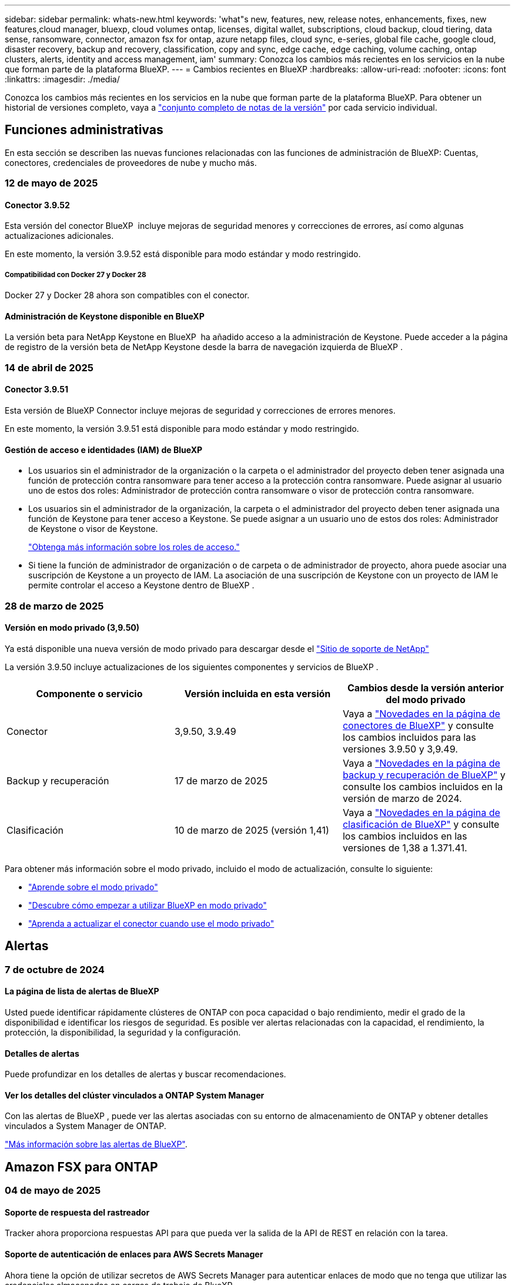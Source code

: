 ---
sidebar: sidebar 
permalink: whats-new.html 
keywords: 'what"s new, features, new, release notes, enhancements, fixes, new features,cloud manager, bluexp, cloud volumes ontap, licenses, digital wallet, subscriptions, cloud backup, cloud tiering, data sense, ransomware, connector, amazon fsx for ontap, azure netapp files, cloud sync, e-series, global file cache, google cloud, disaster recovery, backup and recovery, classification, copy and sync, edge cache, edge caching, volume caching, ontap clusters, alerts, identity and access management, iam' 
summary: Conozca los cambios más recientes en los servicios en la nube que forman parte de la plataforma BlueXP. 
---
= Cambios recientes en BlueXP
:hardbreaks:
:allow-uri-read: 
:nofooter: 
:icons: font
:linkattrs: 
:imagesdir: ./media/


[role="lead"]
Conozca los cambios más recientes en los servicios en la nube que forman parte de la plataforma BlueXP. Para obtener un historial de versiones completo, vaya a link:release-notes-index.html["conjunto completo de notas de la versión"] por cada servicio individual.



== Funciones administrativas

En esta sección se describen las nuevas funciones relacionadas con las funciones de administración de BlueXP: Cuentas, conectores, credenciales de proveedores de nube y mucho más.



=== 12 de mayo de 2025



==== Conector 3.9.52

Esta versión del conector BlueXP  incluye mejoras de seguridad menores y correcciones de errores, así como algunas actualizaciones adicionales.

En este momento, la versión 3.9.52 está disponible para modo estándar y modo restringido.



===== Compatibilidad con Docker 27 y Docker 28

Docker 27 y Docker 28 ahora son compatibles con el conector.



==== Administración de Keystone disponible en BlueXP

La versión beta para NetApp Keystone en BlueXP  ha añadido acceso a la administración de Keystone. Puede acceder a la página de registro de la versión beta de NetApp Keystone desde la barra de navegación izquierda de BlueXP .



=== 14 de abril de 2025



==== Conector 3.9.51

Esta versión de BlueXP Connector incluye mejoras de seguridad y correcciones de errores menores.

En este momento, la versión 3.9.51 está disponible para modo estándar y modo restringido.



==== Gestión de acceso e identidades (IAM) de BlueXP

* Los usuarios sin el administrador de la organización o la carpeta o el administrador del proyecto deben tener asignada una función de protección contra ransomware para tener acceso a la protección contra ransomware. Puede asignar al usuario uno de estos dos roles: Administrador de protección contra ransomware o visor de protección contra ransomware.
* Los usuarios sin el administrador de la organización, la carpeta o el administrador del proyecto deben tener asignada una función de Keystone para tener acceso a Keystone. Se puede asignar a un usuario uno de estos dos roles: Administrador de Keystone o visor de Keystone.
+
link:https://docs.netapp.com/us-en/bluexp-setup-admin/reference-iam-predefined-roles.html["Obtenga más información sobre los roles de acceso."^]

* Si tiene la función de administrador de organización o de carpeta o de administrador de proyecto, ahora puede asociar una suscripción de Keystone a un proyecto de IAM. La asociación de una suscripción de Keystone con un proyecto de IAM le permite controlar el acceso a Keystone dentro de BlueXP .




=== 28 de marzo de 2025



==== Versión en modo privado (3,9.50)

Ya está disponible una nueva versión de modo privado para descargar desde el https://mysupport.netapp.com/site/downloads["Sitio de soporte de NetApp"^]

La versión 3.9.50 incluye actualizaciones de los siguientes componentes y servicios de BlueXP .

[cols="3*"]
|===
| Componente o servicio | Versión incluida en esta versión | Cambios desde la versión anterior del modo privado 


| Conector | 3,9.50, 3.9.49 | Vaya a https://docs.netapp.com/us-en/bluexp-setup-admin/whats-new.html#connector-3-9-50["Novedades en la página de conectores de BlueXP"] y consulte los cambios incluidos para las versiones 3.9.50 y 3,9.49. 


| Backup y recuperación | 17 de marzo de 2025 | Vaya a https://docs.netapp.com/us-en/bluexp-backup-recovery/whats-new.html["Novedades en la página de backup y recuperación de BlueXP"^] y consulte los cambios incluidos en la versión de marzo de 2024. 


| Clasificación | 10 de marzo de 2025 (versión 1,41) | Vaya a https://docs.netapp.com/us-en/bluexp-classification/whats-new.html["Novedades en la página de clasificación de BlueXP"^] y consulte los cambios incluidos en las versiones de 1,38 a 1.371.41. 
|===
Para obtener más información sobre el modo privado, incluido el modo de actualización, consulte lo siguiente:

* https://docs.netapp.com/us-en/bluexp-setup-admin/concept-modes.html["Aprende sobre el modo privado"]
* https://docs.netapp.com/us-en/bluexp-setup-admin/task-quick-start-private-mode.html["Descubre cómo empezar a utilizar BlueXP en modo privado"]
* https://docs.netapp.com/us-en/bluexp-setup-admin/task-upgrade-connector.html["Aprenda a actualizar el conector cuando use el modo privado"]




== Alertas



=== 7 de octubre de 2024



==== La página de lista de alertas de BlueXP

Usted puede identificar rápidamente clústeres de ONTAP con poca capacidad o bajo rendimiento, medir el grado de la disponibilidad e identificar los riesgos de seguridad. Es posible ver alertas relacionadas con la capacidad, el rendimiento, la protección, la disponibilidad, la seguridad y la configuración.



==== Detalles de alertas

Puede profundizar en los detalles de alertas y buscar recomendaciones.



==== Ver los detalles del clúster vinculados a ONTAP System Manager

Con las alertas de BlueXP , puede ver las alertas asociadas con su entorno de almacenamiento de ONTAP y obtener detalles vinculados a System Manager de ONTAP.

https://docs.netapp.com/us-en/bluexp-alerts/concept-alerts.html["Más información sobre las alertas de BlueXP"].



== Amazon FSX para ONTAP



=== 04 de mayo de 2025



==== Soporte de respuesta del rastreador

Tracker ahora proporciona respuestas API para que pueda ver la salida de la API de REST en relación con la tarea.



==== Soporte de autenticación de enlaces para AWS Secrets Manager

Ahora tiene la opción de utilizar secretos de AWS Secrets Manager para autenticar enlaces de modo que no tenga que utilizar las credenciales almacenadas en cargas de trabajo de BlueXP .

link:https://docs.netapp.com/us-en/workload-fsx-ontap/create-link.html["Conéctese a un sistema de archivos FSx para ONTAP con un enlace Lambda"]



==== Implemente las prácticas recomendadas para un sistema de archivos FSx para ONTAP

Cargas de trabajo de BlueXP  proporciona un panel en el que se puede revisar el estado bien estructurado de las configuraciones del sistema de archivos. Puede aprovechar este análisis para implementar prácticas recomendadas para sus sistemas de archivos FSx para ONTAP. El análisis de configuración del sistema de archivos incluye las siguientes configuraciones: Umbral de capacidad de SSD, snapshots locales programados, backups programados de FSx para ONTAP, organización en niveles de datos y replicación de datos remota.

* link:https://docs.netapp.com/us-en/workload-fsx-ontap/configuration-analysis.html["Obtenga más información sobre el análisis bien diseñado para las configuraciones de sistemas de archivos"]
* link:https://review.docs.netapp.com/us-en/workload-fsx-ontap_well-architected/improve-configurations.html["Implemente prácticas recomendadas para sus sistemas de archivos"]




==== Notificación bien diseñada para problemas del sistema de archivos

En la consola de BlueXP , los sistemas de archivos FSX para ONTAP con problemas bien diseñados ahora muestran una notificación en el lienzo que indica cuándo los sistemas de archivos tienen problemas que corregir.



==== Terminología de permisos actualizada

La documentación y la interfaz de usuario de fábrica de cargas de trabajo ahora utilizan «de solo lectura» para hacer referencia a los permisos de lectura y «de lectura-escritura» para referirse a los permisos de automatización.



=== 30 de marzo de 2025



==== iam:SimulatePermissionPolicy actualización de permisos

Ahora puede administrar `iam:SimulatePrincipalPolicy` el permiso desde la consola de BlueXP  cuando agrega credenciales de cuenta de AWS adicionales o agrega una nueva capacidad de carga de trabajo, como la carga de trabajo de GenAI.

link:https://docs.netapp.com/us-en/workload-setup-admin/permissions-reference.html#change-log["Log de cambios de referencia de permisos"^]



=== 02 de marzo de 2025



==== Eventos de CloudShell en Tracker

Cada vez que utilice CloudShell para ejecutar operaciones de FSx para ONTAP desde cargas de trabajo de BlueXP , los eventos aparecen en Tracker.

link:https://docs.netapp.com/us-en/bluexp-fsx-ontap/use/task-monitor-operations.html["Aprende a supervisar y hacer un seguimiento de las operaciones de FSx para ONTAP en BlueXP"^]



== Almacenamiento Amazon S3



=== 5 de marzo de 2023



==== Posibilidad de añadir nuevos cubos desde BlueXP

Has tenido la posibilidad de ver cubos de Amazon S3 en BlueXP Canvas durante mucho tiempo. Ahora puede agregar nuevos cubos y cambiar las propiedades de los cubos existentes directamente desde BlueXP . https://docs.netapp.com/us-en/bluexp-s3-storage/task-add-s3-bucket.html["Descubra cómo añadir nuevos bloques de Amazon S3"].



== Almacenamiento de Azure Blob



=== 5 de junio de 2023



==== Capacidad de añadir nuevas cuentas de almacenamiento desde BlueXP

Has tenido la capacidad de ver Azure Blob Storage en BlueXP Canvas durante bastante tiempo. Ahora puede añadir nuevas cuentas de almacenamiento y cambiar las propiedades de las cuentas de almacenamiento existentes directamente desde BlueXP . https://docs.netapp.com/us-en/bluexp-blob-storage/task-add-blob-storage.html["Descubre cómo añadir nuevas cuentas de almacenamiento de Azure Blob"].



== Azure NetApp Files



=== 13 de enero de 2025



==== Las funciones de red ahora son compatibles con BlueXP

Al configurar un volumen en Azure NetApp Files desde BlueXP , ahora se pueden indicar las funciones de red. Se alinea con la funcionalidad disponible en la Azure NetApp Files nativa.



=== 12 de junio de 2024



==== Se requiere un nuevo permiso

Ahora se necesita el siguiente permiso para gestionar Azure NetApp Files Volumes desde BlueXP:

Microsoft.Network/virtualNetworks/subnets/read

Se necesita este permiso para leer una subred de red virtual.

Si actualmente está gestionando Azure NetApp Files desde BlueXP, debe añadir este permiso al rol personalizado asociado a la aplicación Microsoft Entra que creó anteriormente.

https://docs.netapp.com/us-en/bluexp-azure-netapp-files/task-set-up-azure-ad.html["Aprenda a configurar una aplicación de Microsoft Entra y ver los permisos de rol personalizados"].



=== 22 de abril de 2024



==== Ya no se admiten plantillas de volumen

Ya no puede crear un volumen a partir de una plantilla. Esta acción se asoció con el servicio de corrección de BlueXP, que ya no está disponible.



== Backup y recuperación



=== 16 de abril de 2025

Esta versión de copia de seguridad y recuperación de BlueXP  incluye las siguientes actualizaciones.



==== Mejoras en la interfaz de usuario

Esta versión mejora tu experiencia al simplificar la interfaz:

* La eliminación de la columna Agregado de las tablas de volúmenes, junto con las columnas Política de Snapshot, Política de backup y Política de replicación de la tabla Volumen de la consola V2, da como resultado un diseño más sencillo.
* La exclusión de los entornos de trabajo no activados de la lista desplegable hace que la interfaz esté menos desordenada, la navegación sea más eficiente y la carga sea más rápida.
* Mientras la clasificación en la columna Etiquetas está desactivada, puede ver las etiquetas, garantizando que la información importante permanezca fácilmente accesible.
* La eliminación de etiquetas en los iconos de protección contribuye a un aspecto más limpio y reduce el tiempo de carga.
* Durante el proceso de activación del entorno de trabajo, un cuadro de diálogo muestra un icono de carga para proporcionar información hasta que se complete el proceso de detección, lo que mejora la transparencia y la confianza en las operaciones del sistema.




==== Consola de volumen mejorado (vista previa)

Ahora, la consola de volúmenes se carga en menos de 10 segundos, lo que proporciona una interfaz mucho más rápida y eficiente. Esta versión de vista previa está disponible para seleccionar clientes, ofreciéndoles una vista previa de estas mejoras.



==== Soporte para almacén de objetos Wasabi de terceros (Preview)

El backup y la recuperación de BlueXP  ahora amplía su compatibilidad con almacenes de objetos de terceros con un enfoque principal en Wasabi. Esta nueva función de vista previa te permite aprovechar cualquier almacén de objetos compatible con S3 para satisfacer tus necesidades de backup y recuperación.



===== Empezar con Wasabi

Para empezar a utilizar almacenamiento de terceros como almacén de objetos, debe habilitar un indicador en Conector BlueXP . A continuación, puede introducir los detalles de conexión de su almacén de objetos de terceros e integrarlos en sus flujos de trabajo de backup y recuperación.

.Pasos
. SSH en su conector.
. Acceda al contenedor del servidor cbs de backup y recuperación de BlueXP :
+
[listing]
----
docker exec -it cloudmanager_cbs sh
----
. Abra el `default.json` archivo dentro de la `config` carpeta a través de VIM o cualquier otro editor:
+
[listing]
----
vi default.json
----
. Modificar `allow-s3-compatible`: false a `allow-s3-compatible`: true.
. Guarde los cambios.
. Salga del contenedor.
. Reinicie el contenedor del servidor cbs de copia de seguridad y recuperación de BlueXP .


.Resultado
Cuando haya vuelto a ENCENDER el contenedor, abra la interfaz de usuario de backup y recuperación de BlueXP . Al iniciar un backup o editar una estrategia de backup, verá que el nuevo proveedor «compatible con S3» aparece en la lista con otros proveedores de backup como AWS, Microsoft Azure, Google Cloud, StorageGRID y ONTAP S3.



===== Limitaciones del modo de vista previa

Mientras esta función está en la vista preliminar, tenga en cuenta las siguientes limitaciones:

* Traiga su propio depósito (BYOB) no es compatible.
* No se admite la activación del bloqueo de datos en una política.
* No se admite la activación del modo Archivado en una política.
* Solo se admiten entornos ONTAP en las instalaciones.
* No se admite MetroCluster.
* No se admiten las opciones para habilitar el cifrado a nivel de bloque.


Durante esta vista previa, le animamos a explorar esta nueva función y proporcionar comentarios sobre la integración con almacenes de objetos de terceros antes de que se implemente toda la funcionalidad.



=== 17 de marzo de 2025

Esta versión de copia de seguridad y recuperación de BlueXP  incluye las siguientes actualizaciones.



==== Exploración de instantáneas de SMB

Esta actualización de copia de seguridad y recuperación de BlueXP  resolvió un problema que impedía que los clientes examinaran las instantáneas locales en un entorno SMB.



==== Actualización del entorno de AWS GovCloud

Esta actualización de copia de seguridad y recuperación de BlueXP  solucionó un problema que impedía que la interfaz de usuario se conectara a un entorno de AWS GovCloud debido a errores de certificado TLS. El problema se resolvió mediante el nombre de host del conector BlueXP  en lugar de la dirección IP.



==== Límites de retención de política de backup

Anteriormente, la interfaz de usuario de backup y recuperación de BlueXP  limitaba los backups a 999 copias, mientras que la CLI permitía más. Ahora puede conectar hasta 4.000 volúmenes a una política de backup e incluir 1.018 volúmenes no adjuntos a una política de backup. Esta actualización incluye validaciones adicionales que evitan superar estos límites.



==== Resincronización de cloud de SnapMirror

Esta actualización garantiza que la resincronización de cloud de SnapMirror no se pueda iniciar desde el backup y la recuperación de BlueXP  para versiones de ONTAP no compatibles después de eliminar una relación de SnapMirror.



=== 21 de febrero de 2025

Esta versión de copia de seguridad y recuperación de BlueXP  incluye las siguientes actualizaciones.



==== Indización de alto rendimiento

Las funciones de backup y recuperación de datos de BlueXP  presentan una función de indexación actualizada que hace que la indexación de datos en el entorno de trabajo de origen sea más eficiente. La nueva función de indexación incluye actualizaciones en la interfaz de usuario, rendimiento mejorado del método de búsqueda y restauración de datos, actualizaciones a las funciones de búsqueda global y una mejor escalabilidad.

He aquí un desglose de las mejoras:

* *Consolidación de carpetas*: La versión actualizada agrupa carpetas usando nombres que incluyen identificadores específicos, lo que hace que el proceso de indexación sea más fluido.
* *Compactación de archivos de parquet*: La versión actualizada reduce el número de archivos utilizados para indexar cada volumen, simplificando el proceso y eliminando la necesidad de una base de datos adicional.
* *Escalar con más sesiones*: La nueva versión agrega más sesiones para manejar las tareas de indexación, acelerando el proceso.
* *Soporte para múltiples contenedores de índice*: La nueva versión utiliza múltiples contenedores para administrar y distribuir mejor las tareas de indexación.
* *Flujo de trabajo de índice dividido*: La nueva versión divide el proceso de indexación en dos partes, mejorando la eficiencia.
* *Concurrency mejorada*: La nueva versión permite eliminar o mover directorios al mismo tiempo, acelerando el proceso de indexación.


.¿Quién se beneficia de esta función?
La nueva función de indexación está disponible para todos los nuevos clientes.

.¿Cómo se habilita la indexación?
Para poder utilizar el método de búsqueda y restauración de datos, debe activar la indexación en cada entorno de trabajo de origen desde el que tiene pensado restaurar volúmenes o archivos. Esto permite que el catálogo indexado realice un seguimiento de cada volumen y cada archivo de copia de seguridad, haciendo que sus búsquedas sean rápidas y eficientes.

Active la indexación en el entorno de trabajo de origen seleccionando la opción Activar indexación al realizar una búsqueda y restauración.

Para obtener más información, consulte la documentación https://docs.netapp.com/us-en/bluexp-backup-recovery/task-restore-backups-ontap.html#restore-ontap-data-using-search-restore["Cómo restaurar los datos de ONTAP con la opción de  Restaurar"].

.Escala admitida
La nueva función de indexación admite lo siguiente:

* Eficacia de la búsqueda global en menos de 3 minutos
* Hasta 5 millones de archivos
* Hasta 5000 volúmenes por clúster
* Hasta 100K snapshots por volumen
* El tiempo máximo para la indexación de línea base es inferior a 7 días. El tiempo real variará según tu entorno.




==== Mejoras en el rendimiento de las búsquedas globales

Esta versión también incluye mejoras en el rendimiento de las búsquedas globales. Ahora verá indicadores de progreso y resultados de búsqueda más detallados, incluido el recuento de archivos y el tiempo necesario para la búsqueda. Los contenedores dedicados de búsqueda e indexación garantizan que las búsquedas globales se completen en menos de cinco minutos.

Tenga en cuenta estas consideraciones relacionadas con la búsqueda global:

* El nuevo índice no se realiza en instantáneas etiquetadas como hora.
* La nueva función de indexación sólo funciona en instantáneas de FlexVols, y no en instantáneas de FlexGroups.




== Clasificación



=== 12 de mayo de 2025



==== Versión 1,43

Esta versión de clasificación de BlueXP  incluye:

.Priorice las secuencias de clasificación
La clasificación BlueXP  ahora permite priorizar las secuencias de asignación y clasificación, además de las secuencias de sólo asignación, lo que permite seleccionar las secuencias que se realizan primero. Se admite la priorización de las exploraciones de asignación y clasificación durante y antes de que comiencen las exploraciones. Si decide priorizar una exploración mientras está en curso, se priorizan tanto las secuencias de asignación como las de clasificación.

Para obtener más información, consulte link:task-managing-repo-scanning.html#prioritize-scans["Priorice las adquisiciones"].

.Soporte para las categorías de datos de información de identificación personal canadiense (PII)
Los escaneos de clasificación de BlueXP  ahora identifican las categorías de datos de PII canadienses para información bancaria, número de pasaporte, número de seguro social y número de licencia de conducir y número de tarjeta de salud para todas las provincias y territorios.

Para obtener más información, consulte xref:reference-private-data-categories.adoc#types-of-personal-data[Categorías de datos personales].

.Clasificación personalizada (vista previa)
La clasificación BlueXP  ahora admite clasificaciones personalizadas para las exploraciones de mapas y clasificaciones. Con clasificaciones personalizadas, puede personalizar los escaneos BlueXP  para capturar datos específicos de su organización y garantizar el cumplimiento de las expresiones regulares. Esta función se encuentra actualmente en la vista preliminar.

Para obtener más información, consulte xref:task-custom-classification.adoc[Agregar clasificaciones personalizadas].

.Pestaña Búsquedas guardadas
Se ha cambiado el nombre de la pestaña **Políticas** xref:task-using-policies.html[**Búsquedas guardadas**]. La funcionalidad es la misma.

.Enviar eventos de escaneo a la línea de tiempo de BlueXP 
La clasificación BlueXP  ahora admite el envío de eventos de clasificación (cuando se inicia una exploración y cuando finaliza) al link:https://docs.netapp.com/us-en/bluexp-setup-admin/task-monitor-cm-operations.html#audit-user-activity-from-the-bluexp-timeline["Línea de tiempo de BlueXP"^].

.Actualizaciones de seguridad
* El paquete Keras ha sido actualizado, mitigando vulnerabilidades (BDSA-2025-0107 y BDSA-2025-1984).
* La configuración de contenedores de Docker se ha actualizado. El contenedor ya no tiene acceso a las interfaces de red del host para crear paquetes de red raw. Al reducir el acceso innecesario, la actualización mitiga los posibles riesgos de seguridad.


.Mejoras en el rendimiento
Se han implementado mejoras de código para reducir el uso de RAM y mejorar el rendimiento general de la clasificación de BlueXP .

.Corrección de errores
Se han solucionado los errores que provocaban el fallo de las exploraciones de StorageGRID, las opciones de filtro de la página Investigación no cargaban y la evaluación de detección de datos no se descargaba para evaluaciones de gran volumen.



=== 14 de abril de 2025



==== Versión 1,42

Esta versión de clasificación de BlueXP  incluye:

.Análisis masivo para entornos de trabajo
La clasificación BlueXP  ahora admite operaciones masivas para entornos de trabajo. Puede optar por activar la asignación de exploraciones, activar la asignación y clasificación de exploraciones, desactivar exploraciones o crear una configuración personalizada en los volúmenes del entorno de trabajo. Si se realiza una selección para un volumen individual, se anula la selección masiva. Para realizar una operación masiva, navegue a la página **Configuración** y realice su selección.

.Descargue el informe de investigación localmente
La clasificación BlueXP  ahora admite la capacidad de descargar informes de investigación de datos localmente para verlos en el explorador. Si selecciona la opción local, la investigación de datos solo está disponible en formato CSV y solo muestra las primeras 10.000 filas de datos.

Para obtener más información, consulte link:task-investigate-data.html#create-the-data-investigation-report["Investiga los datos almacenados en tu organización con la clasificación BlueXP"].



=== 10 de marzo de 2025



==== Versión 1,41

Esta versión de clasificación de BlueXP  incluye mejoras generales y correcciones de errores. También incluye:

.Estado de adquisición
La clasificación BlueXP  ahora realiza un seguimiento del progreso en tiempo real de las exploraciones de asignación y clasificación _initial_ en un volumen. Las barras progresivas separadas realizan un seguimiento de las exploraciones de mapeo y clasificación, presentando un porcentaje del total de archivos escaneados. También puede pasar el ratón sobre una barra de progreso para ver el número de archivos escaneados y el total de archivos. El seguimiento del estado de sus escaneos crea una visión más profunda del progreso del escaneo, lo que le permite planificar mejor sus escaneos y comprender la asignación de recursos.

Para ver el estado de sus escaneos, vaya a **Configuración** en la clasificación BlueXP  y luego seleccione la **Configuración del entorno de trabajo**. El progreso se muestra en la línea para cada volumen.



=== 19 de febrero de 2025



==== Versión 1,40

Esta versión de clasificación de BlueXP  incluye las siguientes actualizaciones.

.Compatibilidad con RHEL 9,5
Esta versión es compatible con Red Hat Enterprise Linux v9,5 además de las versiones compatibles anteriormente. Esto se aplica a cualquier instalación manual en las instalaciones de la clasificación BlueXP , incluidas las puestas en marcha de sitios oscuros.

Los siguientes sistemas operativos requieren el uso del motor de contenedores Podman y requieren la versión de clasificación BlueXP  1,30 o superior: Red Hat Enterprise Linux versión 8,8, 8,10, 9,0, 9,1, 9,2, 9,3, 9,4 y 9,5.

.Priorice las exploraciones de sólo asignación
Al realizar exploraciones de sólo asignación, puede priorizar las exploraciones más importantes. Esta función ayuda cuando tiene muchos entornos de trabajo y desea garantizar que las exploraciones de alta prioridad se completen primero.

De forma predeterminada, las exploraciones se ponen en cola según el orden en el que se inician. Gracias a la capacidad de dar prioridad a las exploraciones, ahora puede mover las exploraciones al frente de la cola. Se puede priorizar varias adquisiciones. La prioridad se designa en un orden de primero en entrar, primero en salir, lo que significa que la primera exploración que prioriza se mueve al frente de la cola; la segunda exploración que prioriza se convierte en la segunda en la cola, y así sucesivamente.

La prioridad se concede una vez. Las nuevas exploraciones automáticas de los datos de asignación se producen en el orden predeterminado.

La priorización está limitada alink:concept-cloud-compliance.html["exploraciones de sólo asignación"]; no está disponible para las exploraciones de mapas y clasificaciones.

Para obtener más información, consulte link:task-managing-repo-scanning.html#prioritize-scans["Priorice las adquisiciones"].

.Vuelva a intentar todas las adquisiciones
La clasificación BlueXP  ahora admite la capacidad de reintentar por lotes todos los análisis fallidos.

Ahora puede volver a intentar escaneos en una operación por lotes con la función **Reintentar todo**. Si las exploraciones de clasificación fallan debido a un problema temporal, como una interrupción de la red, puede volver a intentar todas las exploraciones al mismo tiempo con un botón en lugar de volver a intentarlo individualmente. Las secuencias se pueden volver a intentar tantas veces como sea necesario.

Para volver a intentar todas las adquisiciones:

. En el menú de clasificación de BlueXP , selecciona *Configuración*.
. Para volver a intentar todos los escaneos fallidos, seleccione *Reintentar todos los escaneos*.


.Precisión mejorada del modelo de categorización
La precisión del modelo de aprendizaje automático link:https://docs.netapp.com/us-en/bluexp-classification/reference-private-data-categories.html#types-of-sensitive-personal-datapredefined-categories["categorías predefinidas"]ha mejorado en un 11%.



=== 22 de enero de 2025



==== Versión 1,39

Esta versión de clasificación de BlueXP  actualiza el proceso de exportación del informe de investigación de datos. Esta actualización de exportación es útil para realizar análisis adicionales de sus datos, crear visualizaciones adicionales de los datos o compartir los resultados de su investigación de datos con otros.

Anteriormente, la exportación del informe de investigación de datos se limitaba a 10.000 filas. Con esta versión, el límite se ha eliminado para que pueda exportar todos sus datos. Este cambio le permite exportar más datos de sus informes de investigación de datos, lo que le proporciona más flexibilidad en el análisis de datos.

Puede elegir el entorno de trabajo, los volúmenes, la carpeta de destino y el formato JSON o CSV. El nombre de archivo exportado incluye una marca de tiempo para ayudarle a identificar cuándo se exportaron los datos.

Los entornos de trabajo compatibles incluyen:

* Cloud Volumes ONTAP
* FSX para ONTAP
* ONTAP
* Compartir grupo


La exportación de datos del informe de investigación de datos tiene las siguientes limitaciones:

* El número máximo de registros para descargar es de 500 millones por tipo (archivos, directorios y tablas)
* Se espera que un millón de registros tarde unos 35 minutos en exportarse.


Para obtener más información sobre la investigación de datos y el informe, consulte https://docs.netapp.com/us-en/bluexp-classification/task-investigate-data.html["Investiga los datos almacenados en tu organización"].



=== 16 de diciembre de 2024



==== Versión 1,38

Esta versión de clasificación de BlueXP  incluye mejoras generales y correcciones de errores.



== Cloud Volumes ONTAP



=== 12 de mayo de 2025



==== Detección de implementaciones realizadas a través del mercado de Azure en BlueXP

BlueXP  ahora tiene la capacidad de detectar los sistemas Cloud Volumes ONTAP puestos en marcha directamente a través de Azure Marketplace. Esto significa que ahora puede añadir y gestionar estos sistemas como entornos de trabajo en BlueXP , al igual que cualquier otro sistema de Cloud Volumes ONTAP.

https://docs.netapp.com/us-en/bluexp-cloud-volumes-ontap/task-deploy-cvo-azure-mktplc.html["Ponga en marcha Cloud Volumes ONTAP desde Azure Marketplace"^]



==== Capacidad de organizar datos en niveles para inquilinos de Azure

Ahora puede habilitar la organización en niveles para un inquilino de Azure en una situación en la que el entorno de trabajo de Cloud Volumes ONTAP se crea mediante un inquilino y el conector BlueXP  se crea mediante otro. Mediante esta funcionalidad, puede utilizar el mismo conector para organizar datos en niveles para múltiples inquilinos de Azure.

https://docs.netapp.com/us-en/bluexp-cloud-volumes-ontap/task-tiering.html#requirements-to-tier-data-for-an-azure-tenant["Requisitos para organizar los datos en niveles para un inquilino de Azure"^]



=== 16 de abril de 2025



==== Nuevas regiones compatibles con Azure

Ahora puede implementar Cloud Volumes ONTAP 9.12.1 GA y versiones posteriores en una o varias zonas de disponibilidad únicas en Azure en las siguientes regiones. Esto incluye compatibilidad con puestas en marcha de un solo nodo y de alta disponibilidad.

* España Central
* México Central


Para obtener una lista de todas las regiones, consulte la https://bluexp.netapp.com/cloud-volumes-global-regions["Mapa de regiones globales en Azure"^].



=== 14 de abril de 2025



==== Creación de máquinas virtuales de almacenamiento automatizada a través de las API de Google Cloud

Ahora puede usar las API de BlueXP  para automatizar la creación de máquinas virtuales de almacenamiento en Google Cloud. Utiliza esta función en configuraciones de alta disponibilidad (HA) de Cloud Volumes ONTAP y ahora también puede utilizarla en puestas en marcha de un solo nodo. Al utilizar las API de BlueXP , puede crear, cambiar y eliminar fácilmente máquinas virtuales de almacenamiento que sirven datos en su entorno de Google Cloud, sin tener que configurar manualmente las interfaces de red, las LIF y las LIF de gestión requeridas. Esta automatización simplifica el proceso de gestión de máquinas virtuales de almacenamiento.

https://docs.netapp.com/us-en/bluexp-cloud-volumes-ontap/task-managing-svms-gcp.html["Gestione máquinas virtuales de almacenamiento que sirven datos para Cloud Volumes ONTAP en Google Cloud"^]



== Cloud Volumes Service para Google Cloud



=== 9 de septiembre de 2020



==== Compatibilidad con Cloud Volumes Service para Google Cloud

Ahora puede gestionar Cloud Volumes Service para Google Cloud directamente desde BlueXP:

* Configurar y crear un entorno de trabajo
* Cree y gestione volúmenes NFSv3 y NFSv4.1 para clientes de Linux y UNIX
* Crear y gestionar volúmenes de SMB 3.x para clientes Windows
* Crear, eliminar y restaurar copias de Snapshot de volumen




== Copiar y sincronizar



=== 2 de febrero de 2025



==== Nuevo soporte de SO para el agente de datos

El agente de datos ahora es compatible con hosts que ejecutan Red Hat Enterprise 9,4, Ubuntu 23,04 y Ubuntu 24,04.

https://docs.netapp.com/us-en/bluexp-copy-sync/task-installing-linux.html#linux-host-requirements["Vea los requisitos del host Linux"].



=== 27 de octubre de 2024



==== Corrección de errores

Actualizamos el servicio de copia y sincronización de BlueXP y el agente de datos para solucionar algunos errores. La nueva versión de Data Broker es 1,0.56.



=== 16 de septiembre de 2024



==== Corrección de errores

Actualizamos el servicio de copia y sincronización de BlueXP y el agente de datos para solucionar algunos errores. La nueva versión de Data Broker es 1,0.55.



== Asesor digital



=== 05 de marzo de 2025



==== Asesor de actualizaciones

* Con Disk Qualification Package (DQP), ahora puede actualizar automáticamente los controladores de disco y el firmware del dispositivo de almacenamiento según los criterios de estado y rendimiento predefinidos. Esto reduce los fallos potenciales y mejora la fiabilidad general del sistema.
* Se ha introducido la base de datos de zona horaria (DB) para mantener automáticamente la alineación del sistema con las últimas definiciones de zona horaria. Esto garantiza que las operaciones dependientes del tiempo continúen sin problemas incluso cuando las reglas de zona horaria cambien.




=== 12 de diciembre de 2024



==== Asesor de actualizaciones

Ahora puede ver el firmware de almacenamiento, el firmware de SP/BMC y el paquete autónomo de ransomware (ARP) que se recomiendan para una actualización. link:https://docs.netapp.com/us-en/active-iq/view-firmware-update-recommendations.html["Aprenda a ver las recomendaciones de actualización de firmware"].



=== 04 de diciembre de 2024



==== Widget AutoSupport

El widget AutoSupport se ha agregado a la pantalla del panel principal para alertar a los clientes sobre los problemas relacionados con el estado de AutoSupport.



== Cartera digital



=== 10 de marzo de 2025



==== Posibilidad de eliminar suscripciones

Ahora puede eliminar suscripciones de la cartera digital si ha cancelado su suscripción.



==== Ver la capacidad consumida para las suscripciones de Marketplace

Al visualizar las suscripciones PAYGO, ahora puede ver la capacidad consumida de la suscripción.



=== 10 de febrero de 2025

La cartera digital de BlueXP  se ha rediseñado para facilitar el uso y ahora proporciona gestión de licencias y suscripciones adicionales.



==== Nuevo panel de información general

La página de inicio de la cartera digital tiene un panel actualizado de tus licencias de NetApp y suscripciones de Marketplace, con la capacidad de profundizar en servicios específicos, tipos de licencias y acciones necesarias.



==== Configurando suscripciones a credenciales

Ahora, la cartera digital de BlueXP  le permite configurar sus suscripciones con las credenciales del proveedor. Normalmente, lo haces cuando te suscribes por primera vez a una suscripción del Marketplace o un contrato anual. El cambio anterior de las credenciales de la suscripción sólo se podía realizar en la página Credenciales.



==== Asociación de suscripciones a organizaciones

Ahora puede actualizar la organización a la que está asociada una suscripción directamente desde la cartera digital.



==== Gestión de licencias de Cloud Volumes ONTAP

Ahora administra las licencias de Cloud Volumes ONTAP a través de la página de inicio o la pestaña *Licencias directas*. Utilice la pestaña *Suscripciones de Marketplace* para ver la información de su suscripción.



=== 5 de marzo de 2024



==== Recuperación ante desastres de BlueXP

La cartera digital de BlueXP ahora te permite gestionar las licencias para la recuperación ante desastres de BlueXP. Es posible añadir licencias, actualizar licencias y ver detalles sobre la capacidad con licencia.

https://docs.netapp.com/us-en/bluexp-digital-wallet/task-manage-data-services-licenses.html["Descubre cómo gestionar las licencias para los servicios de datos de BlueXP"]



=== 30 de julio de 2023



==== Mejoras en los informes de uso

Hay disponibles varias mejoras en los informes de uso de Cloud Volumes ONTAP:

* La unidad TiB ahora se incluye en el nombre de las columnas.
* Ahora se incluye un nuevo campo _node(s)_ para los números de serie.
* Ahora se incluye una nueva columna _Workload Type_ en el informe Storage VMs usage.
* Los nombres de entornos de trabajo ahora se incluyen en los informes de uso de volúmenes y máquinas virtuales de almacenamiento.
* El tipo de volumen _file_ ahora está etiquetado como _Primary (Read/Write)_.
* El tipo de volumen _secondary_ ahora está etiquetado como _Secondary (DP)_.


Para obtener más información sobre los informes de uso, consulte https://docs.netapp.com/us-en/bluexp-digital-wallet/task-manage-capacity-licenses.html#download-usage-reports["Descargar informes de uso"].



== Recuperación tras siniestros



=== 13 de mayo de 2025

Versión 4.2.3



==== Asignación de subred

Con esta versión, puede gestionar las direcciones IP en caso de conmutación por error de una forma nueva mediante la asignación de subred, lo que permite añadir subredes para cada vCenter. Al hacerlo, debe definir el CIDR IPv4, la puerta de enlace predeterminada y el DNS para cada red virtual.

Tras la conmutación por error, la recuperación ante desastres de BlueXP  determina la dirección IP adecuada de cada VNIC observando el CIDR proporcionado para la red virtual asignada y lo utiliza para derivar la nueva dirección IP.

Por ejemplo:

* NetworkA = 10,1.1.0/24
* NetworkB = 192.168.1.0/24


VM1 tiene una VNIC (10,1.1,50) que está conectada a NetworkA. NetworkA se asigna a NetworkB en la configuración del plan de replicación.

Tras la conmutación por error, la recuperación ante desastres de BlueXP  sustituye la parte de red de la dirección IP original (10,1.1) y mantiene la dirección de host (.50) de la dirección IP original (10,1.1,50). Para VM1, la recuperación ante desastres de BlueXP  examina la configuración CIDR para NetworkB y utiliza la parte de red 192.168.1 de NetworkB mientras mantiene la parte de host (.50) para crear la nueva dirección IP para VM1. La nueva dirección IP se convierte en 192.168.1.50.

En resumen, la dirección de host permanece igual, mientras que la dirección de red se sustituye por lo que esté configurado en la asignación de subred del sitio. Esto le permite gestionar la reasignación de direcciones IP en caso de fallo con mayor facilidad, especialmente si tiene cientos de redes y miles de máquinas virtuales que gestionar.

Para obtener más información sobre cómo incluir la asignación de subred en los sitios, consulte https://docs.netapp.com/us-en/bluexp-disaster-recovery/use/sites-add.html["Añada sitios de vCenter Server"] .



==== Omitir la protección

Ahora puede omitir la protección para que el servicio no cree automáticamente una relación de protección inversa después de una conmutación al respaldo del plan de replicación. Esto resulta útil si desea realizar operaciones adicionales en el sitio restaurado antes de volver a conectarlo en línea dentro de la recuperación ante desastres de BlueXP .

Cuando inicia una conmutación al respaldo, de forma predeterminada el servicio crea automáticamente una relación de protección inversa para cada volumen del plan de replicación, si el sitio de origen original está en línea. Esto significa que el servicio crea una relación de SnapMirror desde el sitio de destino de vuelta al sitio de origen. El servicio también revierte automáticamente la relación de SnapMirror cuando inicia una conmutación de retorno tras recuperación.

Al iniciar una conmutación por error, ahora puede elegir una opción de *Omitir protección*. Con esto, el servicio no invierte automáticamente la relación de SnapMirror. En su lugar, deja el volumen editable en ambos lados del plan de replicación.

Después de que el sitio de origen original vuelva a estar en línea, puede establecer la protección inversa seleccionando *Proteger recursos* en el menú Acciones del plan de replicación. Esto intenta crear una relación de replicación inversa para cada volumen del plan. Puede ejecutar este trabajo varias veces hasta que se restaure la protección. Una vez restaurada la protección, puede iniciar una conmutación de retorno tras recuperación de la forma habitual.

Para obtener más información sobre la protección contra omisiones, consulte https://docs.netapp.com/us-en/bluexp-disaster-recovery/use/failover.html["Conmute al nodo de respaldo de las aplicaciones en un sitio remoto"] .



==== SnapMirror programa actualizaciones en el plan de replicación

La recuperación ante desastres de BlueXP  ahora admite el uso de soluciones de gestión de snapshots externas, como el planificador de políticas nativo de ONTAP SnapMirror o las integraciones de terceros con ONTAP. Si todos los almacenes de datos (volúmenes) del plan de replicación ya tienen una relación de SnapMirror que se gestiona en otros lugares, puede usar esos snapshots como puntos de recuperación en la recuperación ante desastres de BlueXP .

Para configurarlo, en la sección Plan de replicación > Asignación de recursos, marque la casilla de verificación *Usar copias de seguridad administradas por plataforma y programas de retención* al configurar la asignación de almacenes de datos.

Cuando se selecciona la opción, BlueXP  Disaster Recovery no configura una programación de backup. Sin embargo, todavía debe configurar un programa de retención porque es posible que aún se realicen instantáneas para operaciones de prueba, conmutación por error y conmutación de retorno tras recuperación.

Una vez configurado, el servicio no toma ninguna instantánea programada regularmente, sino que depende de la entidad externa para tomar y actualizar esas instantáneas.

Para obtener más información sobre el uso de soluciones instantáneas externas en el plan de replicación, consulte https://docs.netapp.com/us-en/bluexp-disaster-recovery/use/drplan-create.html["Cree un plan de replicación"] .



=== 16 de abril de 2025

Versión 4.2.2



==== Detección programada para máquinas virtuales

La recuperación ante desastres de BlueXP  realiza la detección una vez cada 24 horas. Con esta versión, ahora puede personalizar el programa de detección para satisfacer sus necesidades y reducir el impacto en el rendimiento cuando lo necesite. Por ejemplo, si tiene una gran cantidad de máquinas virtuales, puede configurar la programación de detección para que se ejecute cada 48 horas. Si tiene una cantidad pequeña de máquinas virtuales, puede configurar la programación de detección para que se ejecute cada 12 horas.

Si no wan programa la detección, puede deshabilitar la opción de detección programada y actualizar la detección manualmente en cualquier momento.

Para obtener más información, consulte https://docs.netapp.com/us-en/bluexp-disaster-recovery/use/sites-add.html["Añada sitios de vCenter Server"] .



==== Compatibilidad con almacenes de datos de grupo de recursos

Antes, solo podía crear grupos de recursos por máquinas virtuales. Con esta versión, es posible crear un grupo de recursos por almacenes de datos. Cuando crea un plan de replicación y crea un grupo de recursos para ese plan, se mostrarán todas las máquinas virtuales de un almacén de datos. Esta característica resulta útil si tiene una gran cantidad de máquinas virtuales y desea agruparlas por almacén de datos.

Es posible crear un grupo de recursos con un almacén de datos de las siguientes maneras:

* Cuando se añade un grupo de recursos mediante almacenes de datos, se muestra una lista de almacenes de datos. Puede seleccionar uno o varios almacenes de datos para crear un grupo de recursos.
* Cuando crea un plan de replicación y crea un grupo de recursos dentro del plan, puede ver las máquinas virtuales en los almacenes de datos.


Para obtener más información, consulte https://docs.netapp.com/us-en/bluexp-disaster-recovery/use/drplan-create.html["Cree un plan de replicación"] .



==== Notificaciones de prueba gratuita o vencimiento de licencia

Esta versión proporciona notificaciones de que la prueba gratuita caducará en 60 días para garantizar que tenga tiempo para obtener una licencia. Esta versión también proporciona notificaciones el día en que caduca la licencia.



==== Notificación de actualizaciones de servicio

Con esta versión, aparece un banner en la parte superior para indicar que los servicios se están actualizando y que el servicio se coloca en modo de mantenimiento. El banner aparece cuando el servicio se está actualizando y desaparece cuando se completa la actualización. Aunque puede seguir trabajando en la interfaz de usuario mientras la actualización está en curso, no puede enviar nuevos trabajos. Los trabajos programados se ejecutarán una vez finalizada la actualización y el servicio volverá al modo de producción.



=== 10 de marzo de 2025

Versión 4.2.1



==== Compatibilidad con proxy inteligente

El conector BlueXP  admite proxy inteligente. El proxy inteligente es una forma ligera, segura y eficiente de conectar tu entorno on-premises al servicio BlueXP . Proporciona una conexión segura entre su entorno y el servicio BlueXP  sin requerir una VPN ni acceso directo a Internet. Esta implementación de proxy optimizada libera el tráfico de API dentro de la red local.

Cuando se configura un proxy, la recuperación ante desastres de BlueXP  intenta comunicarse directamente con VMware o ONTAP y utiliza el proxy configurado si falla la comunicación directa.

La implementación del proxy de recuperación ante desastres de BlueXP  requiere comunicación del puerto 443 entre el conector y todas las instancias de vCenter Server y las cabinas ONTAP mediante un protocolo HTTPS. El agente de recuperación ante desastres de BlueXP  dentro de Connector se comunica directamente con VMware vSphere, el VC o ONTAP cuando realiza cualquier acción.

Para obtener más información sobre el proxy inteligente para la recuperación de desastres de BlueXP , consulte https://docs.netapp.com/us-en/bluexp-disaster-recovery/get-started/dr-setup.html["Configura tu infraestructura para la recuperación ante desastres de BlueXP"].

Para obtener más información sobre la configuración general de proxy en BlueXP , consulte https://docs.netapp.com/us-en/bluexp-setup-admin/task-configuring-proxy.html["Configure un conector para que utilice un servidor proxy"^].



==== Finalice la prueba gratuita en cualquier momento

Puede detener la prueba gratuita en cualquier diente o puede esperar hasta que caduque.

Consulte https://docs.netapp.com/us-en/bluexp-disaster-recovery/get-started/dr-licensing.html#end-the-free-trial["Finalice la prueba gratuita"].



=== 19 de febrero de 2025

Versión 4,2



==== Compatibilidad de ASA R2 para máquinas virtuales y almacenes de datos en almacenamiento VMFS

Esta versión de la recuperación ante desastres de BlueXP  ofrece compatibilidad con ASA R2 para máquinas virtuales y almacenes de datos en almacenamiento VMFS. En un sistema ASA R2, el software ONTAP admite la funcionalidad SAN básica, mientras que quita funciones que no son compatibles con los entornos SAN.

Esta versión admite las siguientes funciones de ASA R2:

* Aprovisionamiento de grupos de consistencia para el almacenamiento primario (únicamente grupo de coherencia plano, es decir, sólo un nivel sin una estructura jerárquica)
* Operaciones de backup (grupo de consistencia) incluida la automatización de SnapMirror


La compatibilidad con ASA R2 en la recuperación ante desastres de BlueXP  utiliza ONTAP 9.16.1.

Si bien los almacenes de datos se pueden montar en un volumen ONTAP o en una unidad de almacenamiento de ASA R2, un grupo de recursos de la recuperación ante desastres de BlueXP  no puede incluir tanto un almacén de datos de ONTAP como uno de ASA R2. Es posible seleccionar un almacén de datos de ONTAP o un almacén de datos de ASA R2 en un grupo de recursos.



=== 30 de octubre de 2024



==== Creación de informes

Ahora puede generar y descargar informes para ayudarle a analizar su paisaje. Los informes prediseñados resumen las recuperaciones tras fallos y las recuperaciones tras fallos, muestran los detalles de la replicación en todos los sitios y muestran los detalles del trabajo de los últimos siete días.

Consulte https://docs.netapp.com/us-en/bluexp-disaster-recovery/use/reports.html["Crear informes de recuperación tras siniestros"].



==== prueba gratuita de 30 días

Ahora puedes registrarte para disfrutar de una prueba gratuita de 30 días de recuperación ante desastres de BlueXP . Anteriormente, las pruebas gratuitas eran de 90 días.

Consulte https://docs.netapp.com/us-en/bluexp-disaster-recovery/get-started/dr-licensing.html["Configurar la licencia"].



==== Desactive y active los planes de replicación

Una versión anterior incluía actualizaciones de la estructura del programa de prueba de conmutación por error, que era necesaria para soportar los programas diarios y semanales. Esta actualización requería deshabilitar y volver a activar todos los planes de replicación existentes para poder utilizar los nuevos programas de prueba de conmutación por error diarios y semanales. Este es un requisito único.

Le contamos cómo:

. En el menú superior, selecciona *Planes de replicación*.
. Seleccione un plan y seleccione el icono Acciones para mostrar el menú desplegable.
. Seleccione *Desactivar*.
. Después de unos minutos, selecciona *Habilitar*.




==== Asignación de carpetas

Al crear un plan de replicación y asignar recursos de computación, ahora puede asignar carpetas de modo que se recuperen las máquinas virtuales en una carpeta que especifique para el centro de datos, el clúster y el host.

Para obtener más información, consulte https://docs.netapp.com/us-en/bluexp-disaster-recovery/use/drplan-create.html["Cree un plan de replicación"] .



==== Los detalles de la máquina virtual están disponibles para la conmutación al nodo de respaldo, la conmutación de retorno tras recuperación y la conmutación

Cuando se produce un fallo y se inicia una conmutación al respaldo, una conmutación de retorno tras recuperación o una prueba de la conmutación por error, ahora puede ver los detalles de los equipos virtuales e identificar qué equipos virtuales no se reiniciaron.

Consulte https://docs.netapp.com/us-en/bluexp-disaster-recovery/use/failover.html["Conmute al nodo de respaldo de las aplicaciones en un sitio remoto"].



==== Retraso en el arranque de equipos virtuales con una secuencia de arranque ordenada

Al crear un plan de replicación, ahora puede establecer un retraso de inicio para cada VM del plan. De este modo, es posible establecer una secuencia para que las máquinas virtuales se inicien para garantizar que se ejecute toda la prioridad que se tienen unas máquinas virtuales antes de que se inicien las siguientes de prioridad.

Para obtener más información, consulte https://docs.netapp.com/us-en/bluexp-disaster-recovery/use/drplan-create.html["Cree un plan de replicación"] .



==== Información del sistema operativo del equipo virtual

Al crear un plan de replicación, ahora puede ver el sistema operativo de cada VM del plan. Esto es útil para decidir cómo agrupar máquinas virtuales en un grupo de recursos.

Para obtener más información, consulte https://docs.netapp.com/us-en/bluexp-disaster-recovery/use/drplan-create.html["Cree un plan de replicación"] .



==== Alias de nombres de VM

Al crear un plan de replicación, ahora puede agregar un prefijo y un sufijo a los nombres de los equipos virtuales en el área de recuperación ante desastres. Esto permite usar un nombre más descriptivo para las máquinas virtuales del plan.

Para obtener más información, consulte https://docs.netapp.com/us-en/bluexp-disaster-recovery/use/drplan-create.html["Cree un plan de replicación"] .



==== Limpie las instantáneas antiguas

Es posible eliminar las copias de Snapshot que ya no se necesiten más allá del recuento de retención especificado. Las copias Snapshot pueden acumularse con el tiempo al reducir el número de retención de snapshots y ahora puede quitarlas para liberar espacio. Puede hacerlo en cualquier momento bajo demanda o cuando elimine un plan de replicación.

Para obtener más información, consulte https://docs.netapp.com/us-en/bluexp-disaster-recovery/use/manage.html["Administre la información de sitios, grupos de recursos, planes de replicación, almacenes de datos y máquinas virtuales"] .



==== Conciliar instantáneas

Ahora puede conciliar instantáneas que no estén sincronizadas entre el origen y el destino. Esto puede suceder si se eliminan las copias Snapshot en un destino fuera de la recuperación tras desastres de BlueXP . El servicio elimina la snapshot de origen automáticamente cada 24 horas. Sin embargo, puede realizar esto bajo demanda. Esta función le permite asegurarse de que las instantáneas sean coherentes en todos los sitios.

Para obtener más información, consulte https://docs.netapp.com/us-en/bluexp-disaster-recovery/use/manage.html["Gestionar planes de replicación"] .



== Sistemas E-Series



=== 18 de septiembre de 2022



==== Compatibilidad con E-Series

Ahora puedes detectar tus sistemas E-Series directamente en BlueXP. El descubrimiento de sistemas E-Series le ofrece una visión completa de los datos en su multicloud híbrido.



== Eficiencia económica



=== 15 de mayo de 2024



==== Operaciones desactivadas

Algunas de las funciones de eficiencia económica de BlueXP  se han desactivado temporalmente:

* Renovación tecnológica
* Añadir capacidad




=== 14 de marzo de 2024



==== Opciones de actualización tecnológica

Si tienes activos implementados y quieres determinar si es necesario actualizar una tecnología, puedes utilizar las opciones de actualización de la tecnología de eficiencia económica de BlueXP. Puede revisar una breve evaluación de sus cargas de trabajo actuales y recibir recomendaciones, o bien si envió registros de AutoSupport a NetApp en los últimos 90 días, el servicio ahora puede proporcionar una simulación de cargas de trabajo para ver el rendimiento de las cargas de trabajo en hardware nuevo.

También puede agregar una carga de trabajo y excluir las cargas de trabajo existentes de la simulación.

Anteriormente, solo podía realizar una evaluación de sus activos e identificar si se recomienda una actualización tecnológica.

Ahora la función forma parte de la opción Tech Refresh de la barra de navegación izquierda.

Obtenga más información sobre el https://docs.netapp.com/us-en/bluexp-economic-efficiency/use/tech-refresh.html["Evaluar una actualización tecnológica"].



=== 08 de noviembre de 2023



==== Renovación tecnológica

Esta versión de la eficiencia económica de BlueXP incluye una nueva opción para realizar una evaluación de sus activos e identificar si se recomienda una actualización tecnológica. El servicio incluye una nueva opción de actualización tecnológica en la navegación izquierda, nuevas páginas en las que puede realizar una evaluación de sus activos y cargas de trabajo actuales, y un informe que le ofrece recomendaciones.



== Almacenamiento en caché en el edge

El servicio de almacenamiento en caché perimetral de BlueXP  se eliminó el 7 de agosto de 2024.



== Google Cloud Storage



=== 10 de julio de 2023



==== Capacidad para añadir nuevos bloques y gestionar bloques existentes desde BlueXP

Has tenido la capacidad de ver buckets de almacenamiento de Google Cloud en BlueXP Canvas durante bastante tiempo. Ahora puede agregar nuevos cubos y cambiar las propiedades de los cubos existentes directamente desde BlueXP . https://docs.netapp.com/us-en/bluexp-google-cloud-storage/task-add-gcp-bucket.html["Descubre cómo añadir nuevos buckets de Google Cloud Storage"].



== Kubernetes

El 7 de agosto de 2024 se eliminó la compatibilidad para detectar y gestionar clústeres de Kubernetes.



== Informes de migración

El servicio de informes de migración de BlueXP  se eliminó el 7 de agosto de 2024.



== Clústeres de ONTAP en las instalaciones



=== 26 de noviembre de 2024



==== Compatibilidad con sistemas ASA R2 con modo privado

Ahora puede descubrir los sistemas NetApp ASA R2 al utilizar BlueXP  en modo privado. Esta asistencia está disponible a partir de la versión 3.9.46 del modo privado de BlueXP .

* https://docs.netapp.com/us-en/asa-r2/index.html["Obtenga más información sobre los sistemas R2 de ASA"^]
* https://docs.netapp.com/us-en/bluexp-setup-admin/concept-modes.html["Obtenga más información sobre los modos de implementación de BlueXP"^]




=== 7 de octubre de 2024



==== Compatibilidad con los sistemas ASA R2

Ahora puede detectar los sistemas NetApp ASA R2 en BlueXP  cuando se utiliza BlueXP  en modo estándar o restringido. Después de detectar un sistema NetApp ASA R2 y abrir el entorno de trabajo, se le pasará directamente a System Manager.

No hay otras opciones de gestión disponibles con los sistemas ASA R2. No se puede utilizar la vista estándar y no se pueden habilitar los servicios de BlueXP.

La detección de sistemas ASA R2 no es compatible cuando se usa BlueXP  en el modo privado.

* https://docs.netapp.com/us-en/asa-r2/index.html["Obtenga más información sobre los sistemas R2 de ASA"^]
* https://docs.netapp.com/us-en/bluexp-setup-admin/concept-modes.html["Obtenga más información sobre los modos de implementación de BlueXP"^]




=== 22 de abril de 2024



==== Ya no se admiten plantillas de volumen

Ya no puede crear un volumen a partir de una plantilla. Esta acción se asoció con el servicio de corrección de BlueXP, que ya no está disponible.



== Resiliencia operativa



=== 02 de abril de 2023



==== Servicio de resiliencia operativa de BlueXP

Mediante el nuevo servicio de resiliencia operativa de BlueXP y sus sugerencias automatizadas para la corrección de los riesgos operativos TECNOLÓGICOS, puedes implementar soluciones sugeridas antes de que se produzca una interrupción o un fallo.

La resiliencia operativa es un servicio que le ayuda a analizar las alertas y los eventos para mantener el estado, el tiempo de actividad y el rendimiento de los servicios y las soluciones.

link:https://docs.netapp.com/us-en/bluexp-operational-resiliency/get-started/intro.html["Obtenga más información sobre la resiliencia operativa de BlueXP"].



== Protección contra ransomware



=== 29 de abril de 2025



==== Compatibilidad con Amazon FSX para ONTAP de NetApp

Esta versión es compatible con Amazon FSx para NetApp ONTAP. Esta función te ayuda a proteger las cargas de trabajo de FSx para ONTAP con la protección frente a ransomware de BlueXP .

FSX para ONTAP es un servicio totalmente gestionado que proporciona la potencia del almacenamiento de NetApp ONTAP en la nube. Ofrece las mismas funciones, rendimiento y funcionalidades administrativas que utiliza en las instalaciones con la agilidad y la escalabilidad de un servicio nativo de AWS.

Se han realizado los siguientes cambios en el flujo de trabajo de protección frente a ransomware de BlueXP :

* La detección incluye cargas de trabajo en FSx para entornos de trabajo de ONTAP 9,15.
* La pestaña Protección muestra las cargas de trabajo en FSx para entornos ONTAP. En este entorno, debes ejecutar operaciones de backup mediante el servicio de backup de FSx para ONTAP. Puede restaurar estas cargas de trabajo mediante snapshots de protección frente al ransomware de BlueXP .
+

TIP: Las políticas de backup para una carga de trabajo que se ejecuta en FSx para ONTAP no se pueden establecer en BlueXP . Las políticas de backup existentes establecidas en Amazon FSx para NetApp ONTAP no cambian.

* Los incidentes de alertas muestran el nuevo entorno de trabajo de FSx para ONTAP.


Para obtener más información, consulte https://docs.netapp.com/us-en/bluexp-ransomware-protection/concept-ransomware-protection.html["Obtén más información sobre los entornos de trabajo y la protección frente al ransomware de BlueXP"] .

Para obtener más información sobre las opciones admitidas, consulte la https://docs.netapp.com/us-en/bluexp-ransomware-protection/rp-reference-limitations.html["Limitaciones de protección contra ransomware de BlueXP"].



=== 14 de abril de 2025



==== Informes de detalle de preparación

Con este lanzamiento, puede revisar los informes simulacros de preparación para los ataques de ransomware. Un ejercicio de preparación le permite simular un ataque de ransomware en una carga de trabajo de muestra recién creada. A continuación, investigue el ataque simulado y recupere la carga de trabajo de muestra. Esta función te ayuda a saber que estás preparado en caso de un ataque real de ransomware mediante la prueba de los procesos de notificación de alertas, respuesta y recuperación.

Para obtener más información, consulte https://docs.netapp.com/us-en/bluexp-ransomware-protection/rp-start-simulate.html["Haz un simulacro de preparación para los ataques de ransomware"] .



==== Nuevos roles y permisos de control de acceso basado en roles

Antes, podrías asignar roles y permisos a los usuarios en función de sus responsabilidades, lo que te ayudaba a gestionar el acceso de los usuarios a la protección frente al ransomware de BlueXP . Con esta versión, hay dos roles nuevos específicos de la protección contra ransomware de BlueXP  con permisos actualizados. Los nuevos roles son los siguientes:

* Administrador de protección frente a ransomware
* Visor de protección contra ransomware


Para obtener más información sobre los permisos, consulte https://docs.netapp.com/us-en/bluexp-ransomware-protection/rp-reference-roles.html["Acceso a funciones basado en roles de protección frente al ransomware de BlueXP"] .



==== Mejoras de pago

Esta versión incluye varias mejoras en el proceso de pago.

Para obtener más información, consulte https://docs.netapp.com/us-en/bluexp-ransomware-protection/rp-start-licenses.html["Configurar opciones de licencia y pago"] .



=== 10 de marzo de 2025



==== Simule un ataque y responda

Con este lanzamiento, simule un ataque de ransomware para probar su respuesta a una alerta de ransomware. Esta función te ayuda a saber que estás preparado en caso de un ataque real de ransomware mediante la prueba de los procesos de notificación de alertas, respuesta y recuperación.

Para obtener más información, consulte https://docs.netapp.com/us-en/bluexp-ransomware-protection/rp-start-simulate.html["Haz un simulacro de preparación para los ataques de ransomware"] .



==== Mejoras en el proceso de detección

Esta versión incluye mejoras en los procesos selectivos de detección y redetección:

* Con esta versión, puede detectar las cargas de trabajo recién creadas que se agregaron a los entornos de trabajo seleccionados anteriormente.
* También puede seleccionar entornos de trabajo _NEW_ en esta versión. Esta función le ayuda a proteger las nuevas cargas de trabajo añadidas a su entorno.
* Es posible realizar estos procesos de detección durante el proceso de detección inicial o dentro de la opción Configuración.


Para obtener más información, consulte https://docs.netapp.com/us-en/bluexp-ransomware-protection/rp-start-discover.html["Detectar las cargas de trabajo recién creadas para los entornos de trabajo seleccionados anteriormente"] y. https://docs.netapp.com/us-en/bluexp-ransomware-protection/rp-use-settings.html["Configure las funciones con la opción Configuración"]



==== Se generan alertas cuando se detecta un cifrado alto

Con esta versión, puede ver alertas cuando se detecta un alto cifrado en sus cargas de trabajo incluso sin cambios de extensiones de archivos grandes. Esta función, que utiliza la IA de protección autónoma frente a ransomware (ARP) de ONTAP, le ayuda a identificar cargas de trabajo que están en riesgo de ataques de ransomware. Utilice esta función y descargue la lista completa de archivos afectados con o sin cambios de extensión.

Para obtener más información, consulte https://docs.netapp.com/us-en/bluexp-ransomware-protection/rp-use-alert.html["Responder a una alerta de ransomware detectada"] .



=== 16 de diciembre de 2024



==== Detectar comportamientos anómalos de usuarios con la seguridad de carga de trabajo de almacenamiento de Data Infrastructure Insights

Con esta versión, puedes utilizar Data Infrastructure Insights Storage Workload Security para detectar comportamientos anómalos de los usuarios en tus cargas de trabajo de almacenamiento. Esta función te ayuda a identificar posibles amenazas de seguridad y a bloquear usuarios potencialmente maliciosos para proteger tus datos.

Para obtener más información, consulte https://docs.netapp.com/us-en/bluexp-ransomware-protection/rp-use-alert.html["Responder a una alerta de ransomware detectada"] .

Antes de usar la seguridad de la carga de trabajo de almacenamiento de información de la infraestructura de datos para detectar un comportamiento anómalo del usuario, debe configurar la opción mediante la opción *Configuración* de protección contra ransomware de BlueXP .

Consulte https://docs.netapp.com/us-en/bluexp-ransomware-protection/rp-use-settings.html["Configura las opciones de protección contra ransomware de BlueXP"].



==== Seleccione las cargas de trabajo que desea detectar y proteger

Con esta versión, ahora puede hacer lo siguiente:

* Dentro de cada conector, seleccione los entornos de trabajo donde desea detectar las cargas de trabajo. Esta función puede beneficiarse si desea proteger cargas de trabajo específicas en su entorno y no para otras.
* Durante la detección de cargas de trabajo, puede habilitar la detección automática de cargas de trabajo por conector. Esta función permite seleccionar las cargas de trabajo que se desean proteger.
* Detectar las cargas de trabajo recién creadas para los entornos de trabajo seleccionados anteriormente.


Consulte https://docs.netapp.com/us-en/bluexp-ransomware-protection/rp-start-discover.html["Detectar cargas de trabajo"].



== Reparación

El servicio de corrección de BlueXP se eliminó el 22 de abril de 2024.



== Replicación



=== 18 de septiembre de 2022



==== FSX para ONTAP a Cloud Volumes ONTAP

Ahora puede replicar datos de un sistema de archivos Amazon FSX para ONTAP en Cloud Volumes ONTAP.

https://docs.netapp.com/us-en/bluexp-replication/task-replicating-data.html["Aprenda a configurar la replicación de datos"].



=== 31 de julio de 2022



==== FSX para ONTAP como origen de datos

Ahora puede replicar datos de un sistema de archivos Amazon FSX para ONTAP en los siguientes destinos:

* Amazon FSX para ONTAP
* Clúster de ONTAP en las instalaciones


https://docs.netapp.com/us-en/bluexp-replication/task-replicating-data.html["Aprenda a configurar la replicación de datos"].



=== 2 de septiembre de 2021



==== Compatibilidad con Amazon FSX para ONTAP

Ahora puede replicar datos desde un sistema Cloud Volumes ONTAP o un clúster de ONTAP en las instalaciones en un sistema de archivos Amazon FSX para ONTAP.

https://docs.netapp.com/us-en/bluexp-replication/task-replicating-data.html["Aprenda a configurar la replicación de datos"].



== Actualizaciones de software



=== 02 de abril de 2025



==== Reducción de riesgos

En la sección de resumen de las actualizaciones de software de BlueXP , ahora puede ver el número total de riesgos que se pueden mitigar mediante la actualización del sistema operativo. Esto permite a los usuarios evaluar las mejoras de seguridad y estabilidad en su base de instalación.



=== 07 de agosto de 2024



==== Actualización de ONTAP

El servicio de actualizaciones de software de BlueXP  ofrece a los usuarios una experiencia de actualización fluida al mitigar los riesgos y garantizar que los clientes puedan sacar el máximo partido a las funciones de ONTAP.

Más información sobre link:https://docs.netapp.com/us-en/bluexp-software-updates/get-started/software-updates.html["Actualizaciones de software de BlueXP"].



== StorageGRID



=== 7 de agosto de 2024



==== Nueva vista avanzada

A partir de StorageGRID 11,8, puede utilizar la conocida interfaz de Grid Manager para gestionar su sistema StorageGRID desde BlueXP .

https://docs.netapp.com/us-en/bluexp-storagegrid/task-administer-storagegrid.html["Aprenda a administrar StorageGRID con la vista avanzada"].



==== Capacidad para revisar y aprobar el certificado de interfaz de gestión de StorageGRID

Ahora puede revisar y aprobar un certificado de interfaz de gestión de StorageGRID al detectar el sistema StorageGRID de BlueXP . También se puede revisar y aprobar el último certificado de interfaz de gestión de StorageGRID en una cuadrícula detectada.

https://docs.netapp.com/us-en/bluexp-storagegrid/task-discover-storagegrid.html["Aprenda a revisar y aprobar el certificado de servidor durante la detección del sistema."]



=== 18 de septiembre de 2022



==== Compatibilidad con StorageGRID

Ahora puede descubrir sus sistemas StorageGRID directamente desde BlueXP. El descubrimiento de StorageGRID le ofrece una visión completa de los datos en su multicloud híbrido.



== Organización en niveles



=== 9 de agosto de 2023



==== Utilice un prefijo personalizado para el nombre del depósito

Anteriormente, era necesario utilizar el prefijo predeterminado «fabric-pool» al definir el nombre del bucket, por ejemplo, _fabric-pool-bucket1_. Ahora puede utilizar un prefijo personalizado al asignar un nombre a su cubo. Esta funcionalidad solo está disponible cuando se organizan los datos en niveles en Amazon S3. https://docs.netapp.com/us-en/bluexp-tiering/task-tiering-onprem-aws.html#prepare-your-aws-environment["Leer más"].



==== Busca un clúster en todos los conectores de BlueXP

Si utiliza varios conectores para gestionar todos los sistemas de almacenamiento del entorno, algunos clústeres en los que desea implementar la organización en niveles pueden estar en conectores diferentes. Si no estás seguro de qué Connector gestiona un determinado clúster, puedes buscar en todos los conectores mediante la organización en niveles de BlueXP. https://docs.netapp.com/us-en/bluexp-tiering/task-managing-tiering.html#search-for-a-cluster-across-all-bluexp-connectors["Leer más"].



=== 4 de julio de 2023



==== Ajuste el ancho de banda para transferir datos inactivos

Al activar la organización en niveles de BlueXP, ONTAP puede utilizar una cantidad ilimitada de ancho de banda de red para transferir los datos inactivos de los volúmenes del clúster al almacenamiento de objetos. Si observa que el tráfico por niveles afecta a las cargas de trabajo normales de usuario, puede limitar la cantidad de ancho de banda que se puede utilizar durante la transferencia. https://docs.netapp.com/us-en/bluexp-tiering/task-managing-tiering.html#changing-the-network-bandwidth-available-to-upload-inactive-data-to-object-storage["Leer más"].



==== Evento de organización en niveles que se muestra en el Centro de notificaciones

El evento de organización en niveles «Almacenar los datos adicionales del clúster <name> en el almacenamiento de objetos para aumentar la eficiencia del almacenamiento» aparece ahora como una notificación cuando un clúster está organizando en niveles menos del 20 % de sus datos inactivos, incluidos los clústeres que organizan en niveles ningún dato.

Esta notificación es una «recomendación» que pretende hacer que sus sistemas sean más eficientes y ahorrar costes de almacenamiento. Proporciona un enlace al https://bluexp.netapp.com/cloud-tiering-service-tco["Calculadora de ahorro y coste total de propiedad de la organización en niveles de BlueXP"^] para ayudarle a calcular el ahorro de costes.



=== 3 de abril de 2023



==== Se ha eliminado la pestaña de licencias

La pestaña Licencias se ha eliminado de la interfaz de organización en niveles de BlueXP. Ahora, se accede a todas las licencias de suscripciones de pago por uso (PAYGO) desde la consola de organización en niveles de BlueXP en las instalaciones. También hay un enlace desde esa página a la cartera digital de BlueXP para que puedas ver y gestionar cualquier producto con tus propias licencias (BYOL) en la organización en niveles de BlueXP.



==== Se ha cambiado el nombre de las pestañas de organización en niveles y se han actualizado

Se ha cambiado el nombre de la pestaña «Consola de clústeres» a «Clusters» y la pestaña «On-Prem Overview» se ha cambiado a «On-premises Dashboard». Estas páginas han añadido información que le ayudará a evaluar si puede optimizar el espacio de almacenamiento con una configuración adicional de organización en niveles.



== Almacenamiento en caché de volúmenes



=== 04 de junio de 2023



==== Almacenamiento en caché de volúmenes

El almacenamiento en caché de volúmenes, una función del software ONTAP 9, es una funcionalidad de almacenamiento en caché remoto que simplifica la distribución de archivos, reduce la latencia WAN al acercar los recursos a dónde están los usuarios y los recursos informáticos y reduce los costes de ancho de banda WAN. El almacenamiento en caché de volúmenes proporciona un volumen persistente y editable en un lugar remoto. Puede usar el almacenamiento en caché de volúmenes de BlueXP para acelerar el acceso a los datos o para descargar el tráfico de volúmenes con un acceso frecuente. Los volúmenes de caché son ideales para las cargas de trabajo de lectura intensiva, especialmente cuando los clientes necesitan acceder a los mismos datos de manera repetida.

Con el almacenamiento en caché de volúmenes de BlueXP, dispones de capacidades de almacenamiento en caché para la nube, específicamente para Amazon FSx para NetApp ONTAP, Cloud Volumes ONTAP y on-premises como entornos de trabajo.

link:https://docs.netapp.com/us-en/bluexp-volume-caching/get-started/cache-intro.html["Obtén más información sobre el almacenamiento en caché de volúmenes de BlueXP"].



== Fábrica de cargas de trabajo



=== 04 de mayo de 2025



==== Soporte autocompleto de CloudShell

Al utilizar CloudShell de fábrica de carga de trabajo de BlueXP , puede comenzar a escribir un comando y presionar la tecla TAB para ver las opciones disponibles. Si existen múltiples posibilidades, la CLI mostrará una lista de sugerencias. Esta función mejora la productividad al minimizar los errores y acelerar la ejecución de comandos.



==== Terminología de permisos actualizada

La documentación y la interfaz de usuario de fábrica de cargas de trabajo ahora utilizan «de solo lectura» para hacer referencia a los permisos de lectura y «de lectura-escritura» para referirse a los permisos de automatización.



=== 30 de marzo de 2025



==== CloudShell informa de respuestas de errores generadas por IA para comandos de la CLI de ONTAP

Al usar CloudShell, cada vez que emita un comando de la CLI de ONTAP y se produce un error, puede obtener respuestas de error generadas por IA que incluyen una descripción del fallo, la causa del fallo y una resolución detallada.

link:https://docs.netapp.com/us-en/workload-setup-admin/use-cloudshell.html["Usar CloudShell"]



==== iam:SimulatePermissionPolicy actualización de permisos

Ahora puede administrar `iam:SimulatePrincipalPolicy` el permiso desde la consola de fábrica de cargas de trabajo cuando agrega credenciales de cuenta de AWS adicionales o agrega una nueva capacidad de carga de trabajo, como la carga de trabajo de GenAI.

link:https://docs.netapp.com/us-en/workload-setup-admin/permissions-reference.html#change-log["Log de cambios de referencia de permisos"]



=== 02 de febrero de 2025



==== CloudShell disponible en la consola de fábrica de cargas de trabajo de BlueXP

CloudShell está disponible desde cualquier lugar de la consola de fábrica de cargas de trabajo de BlueXP . CloudShell le permite usar las credenciales de AWS y ONTAP que ha proporcionado en su cuenta de BlueXP  y ejecutar comandos de la CLI de AWS o comandos de la CLI de ONTAP en un entorno similar al shell.

link:https://docs.netapp.com/us-en/workload-setup-admin/use-cloudshell.html["Usar CloudShell"]



==== Actualización de permisos para bases de datos

El siguiente permiso ahora está disponible en el modo _READ_ para bases de datos `iam:SimulatePrincipalPolicy`: .

link:https://docs.netapp.com/us-en/workload-setup-admin/permissions-reference.html#change-log["Log de cambios de referencia de permisos"]
